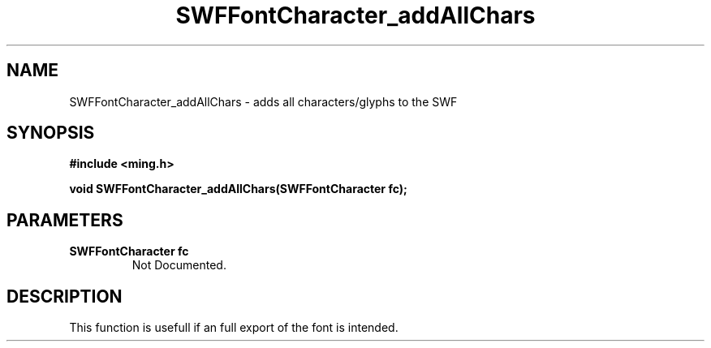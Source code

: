 .\" WARNING! THIS FILE WAS GENERATED AUTOMATICALLY BY c2man!
.\" DO NOT EDIT! CHANGES MADE TO THIS FILE WILL BE LOST!
.TH "SWFFontCharacter_addAllChars" 3 "1 October 2008" "c2man font.c"
.SH "NAME"
SWFFontCharacter_addAllChars \- adds all characters/glyphs to the SWF
.SH "SYNOPSIS"
.ft B
#include <ming.h>
.br
.sp
void SWFFontCharacter_addAllChars(SWFFontCharacter fc);
.ft R
.SH "PARAMETERS"
.TP
.B "SWFFontCharacter fc"
Not Documented.
.SH "DESCRIPTION"
This function is usefull if an full export of the font is intended.
